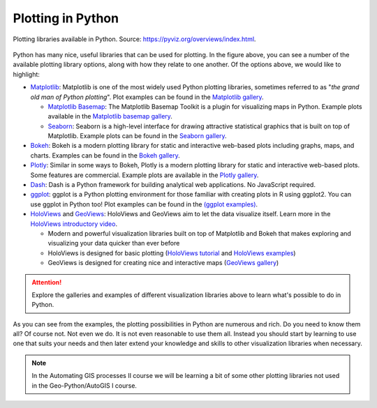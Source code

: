 Plotting in Python
==================

.. figure:: https://rougier.github.io/python-visualization-landscape/landscape-colors.png
   :width: 800px
   :align: center
   :alt: Python plotting options

   Plotting libraries available in Python. Source: `https://pyviz.org/overviews/index.html <https://pyviz.org/overviews/index.html>`__\.

Python has many nice, useful libraries that can be used for plotting.
In the figure above, you can see a number of the available plotting library options, along with how they relate to one another.
Of the options above, we would like to highlight:

- `Matplotlib <https://matplotlib.org/>`__: Matplotlib is one of the most widely used Python plotting libraries, sometimes referred to as "*the grand old man of Python plotting*". Plot examples can be found in the `Matplotlib gallery <https://matplotlib.org/gallery.html>`__.

  - `Matplotlib Basemap <https://matplotlib.org/basemap/index.html>`__: The Matplotlib Basemap Toolkit is a plugin for visualizing maps in Python. Example plots available in the `Matplotlib basemap gallery <https://matplotlib.org/basemap/users/examples.html>`__.
  - `Seaborn <https://seaborn.pydata.org/>`__: Seaborn is a high-level interface for drawing attractive statistical graphics that is built on top of Matplotlib. Example plots can be found in the `Seaborn gallery <https://seaborn.pydata.org/examples/index.html>`__.

- `Bokeh <https://docs.bokeh.org/en/latest/>`__: Bokeh is a modern plotting library for static and interactive web-based plots including graphs, maps, and charts. Examples can be found in the `Bokeh gallery <https://docs.bokeh.org/en/latest/docs/gallery.html>`__.
- `Plotly <https://plotly.com/python/>`__: Similar in some ways to Bokeh, Plotly is a modern plotting library for static and interactive web-based plots. Some features are commercial. Example plots are available in the `Plotly gallery <https://plotly.com/python/basic-charts/>`__.
- `Dash <https://plotly.com/dash/>`__: Dash is a Python framework for building analytical web applications. No JavaScript required.
- `ggplot <https://yhat.github.io/ggpy/>`__: ggplot is a Python plotting environment for those familiar with creating plots in R using ggplot2. You can use ggplot in Python too! Plot examples can be found in the `(ggplot examples) <https://yhat.github.io/ggpy/>`__.
- `HoloViews <https://holoviews.org/>`__ and `GeoViews <https://geoviews.org/>`__: HoloViews and GeoViews aim to let the data visualize itself. Learn more in the `HoloViews introductory video <https://www.youtube.com/watch?v=hNsR2H7Lrg0>`__.

  - Modern and powerful visualization libraries built on top of Matplotlib and Bokeh that makes exploring and visualizing your data quicker than ever before
  - HoloViews is designed for basic plotting (`HoloViews tutorial <https://holoviews.org/Tutorials/index.html>`__ and `HoloViews examples <https://holoviews.org/Examples/index.html>`__)
  - GeoViews is designed for creating nice and interactive maps (`GeoViews gallery <https://geoviews.org/gallery/index.html>`__)

.. attention::

   Explore the galleries and examples of different visualization libraries above to learn what's possible to do in Python.

As you can see from the examples, the plotting possibilities in Python are numerous and rich.
Do you need to know them all?
Of course not.
Not even we do.
It is not even reasonable to use them all.
Instead you should start by learning to use one that suits your needs and then later extend your knowledge and skills to other visualization libraries when necessary.

.. note:: 

   In the Automating GIS processes II course we will be learning a bit of some other plotting libraries not used in the Geo-Python/AutoGIS I course.
